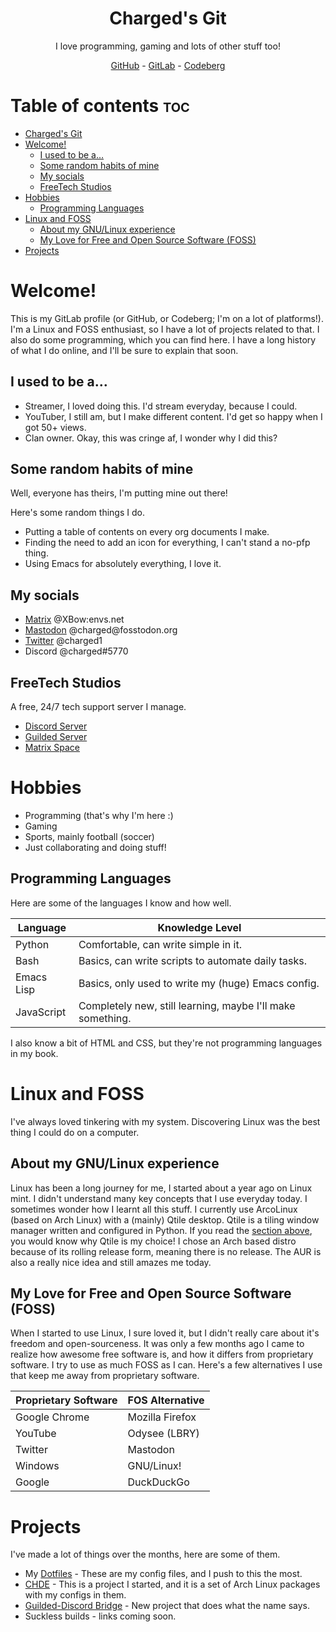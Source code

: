 #+HTML:<div align=center><a href="https://gitlab.com/charged1/charged1/-/raw/main/logo.png"><img alt="Charged Logo" width="240" height="240" src="https://gitlab.com/charged1/charged1/-/raw/main/logo.png"></a>

* Charged's Git
I love programming, gaming and lots of other stuff too!

[[https://github.com/realcharged][GitHub]] - [[https://gitlab.com/charged1/][GitLab]] - [[https://codeberg.org/Charged][Codeberg]]

#+HTML:</div>

* Table of contents :toc:
- [[#chargeds-git][Charged's Git]]
- [[#welcome][Welcome!]]
  - [[#i-used-to-be-a][I used to be a...]]
  - [[#some-random-habits-of-mine][Some random habits of mine]]
  - [[#my-socials][My socials]]
  - [[#freetech-studios][FreeTech Studios]]
- [[#hobbies][Hobbies]]
  - [[#programming-languages][Programming Languages]]
- [[#linux-and-foss][Linux and FOSS]]
  - [[#about-my-gnulinux-experience][About my GNU/Linux experience]]
  - [[#my-love-for-free-and-open-source-software-foss][My Love for Free and Open Source Software (FOSS)]]
- [[#projects][Projects]]

* Welcome!
This is my GitLab profile (or GitHub, or Codeberg; I'm on a lot of platforms!). I'm a Linux and FOSS enthusiast, so I have a lot of projects related to that. I also do some programming, which you can find here. I have a long history of what I do online, and I'll be sure to explain that soon.

** I used to be a...
+ Streamer, I loved doing this. I'd stream everyday, because I could.
+ YouTuber, I still am, but I make different content. I'd get so happy when I got 50+ views.
+ Clan owner. Okay, this was cringe af, I wonder why I did this?

** Some random habits of mine
Well, everyone has theirs, I'm putting mine out there!

Here's some random things I do.
+ Putting a table of contents on every org documents I make.
+ Finding the need to add an icon for everything, I can't stand a no-pfp thing.
+ Using Emacs for absolutely everything, I love it.

** My socials
+ [[https://matrix.to/#/@xbow:envs.net][Matrix]] @XBow:envs.net
+ [[https://fosstodon.org/@Charged][Mastodon]] @charged@fosstodon.org
+ [[https://twitter.com/charged1][Twitter]] @charged1
+ Discord @charged#5770

** FreeTech Studios
A free, 24/7 tech support server I manage.
+ [[https://dsc.gg/freetech][Discord Server]]
+ [[https://guilded.gg/fts][Guilded Server]]
+ [[https://matrix.to/#/#freetech-studios:envs.net][Matrix Space]]

* Hobbies
+ Programming (that's why I'm here :)
+ Gaming
+ Sports, mainly football (soccer)
+ Just collaborating and doing stuff!

** Programming Languages
Here are some of the languages I know and how well.
| Language   | Knowledge Level                                            |
|------------+------------------------------------------------------------|
| Python     | Comfortable, can write simple in it.                       |
| Bash       | Basics, can write scripts to automate daily tasks.         |
| Emacs Lisp | Basics, only used to write my (huge) Emacs config.         |
| JavaScript | Completely new, still learning, maybe I'll make something. |

I also know a bit of HTML and CSS, but they're not programming languages in my book.

* Linux and FOSS
I've always loved tinkering with my system. Discovering Linux was the best thing I could do on a computer.

** About my GNU/Linux experience
Linux has been a long journey for me, I started about a year ago on Linux mint.  I didn't understand many key concepts that I use everyday today. I sometimes wonder how I learnt all this stuff. I currently use ArcoLinux (based on Arch Linux) with a (mainly) Qtile desktop. Qtile is a tiling window manager written and configured in Python. If you read the [[#programming-languages][section above]], you would know why Qtile is my choice! I chose an Arch based distro because of its rolling release form, meaning there is no release. The AUR is also a really nice idea and still amazes me today.

** My Love for Free and Open Source Software (FOSS)
When I started to use Linux, I sure loved it, but I didn't really care about it's freedom and open-sourceness. It was only a few months ago I came to realize how awesome free software is, and how it differs from proprietary software. I try to use as much FOSS as I can. Here's a few alternatives I use that keep me away from proprietary software.

| Proprietary Software | FOS Alternative |
|----------------------+-----------------|
| Google Chrome        | Mozilla Firefox |
| YouTube              | Odysee (LBRY)   |
| Twitter              | Mastodon        |
| Windows              | GNU/Linux!      |
| Google               | DuckDuckGo      |

* Projects
I've made a lot of things over the months, here are some of them.
+ My [[https://gitlab.com/charged1/dotfiles/][Dotfiles]] - These are my config files, and I push to this the most.
+ [[https://gitlab.com/chde1/][CHDE]] - This is a project I started, and it is a set of Arch Linux packages with my configs in them.
+ [[https://gitlab.com/charged1/guilded-discord-bridge/][Guilded-Discord Bridge]] - New project that does what the name says.
+ Suckless builds - links coming soon.
